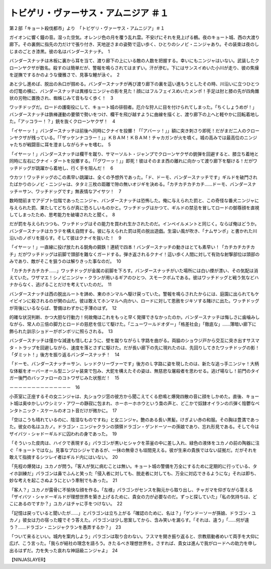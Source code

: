 =======================================================
トビゲリ・ヴァーサス・アムニジア ＃１
=======================================================

第２部「キョート殺伐都市」より　「トビゲリ・ヴァーサス・アムニジア」＃１

ガイオンに響く鐘の音。湿った空気。オレンジ色の月を覆う乱れ雲。不安げにそれを見上げる鶴。夜のキョート城、西の大渡り廊下。その裏側に指先の力だけで張り付き、天地逆さまの姿勢で這い歩く、ひとりのシノビ・ニンジャあり。その装束は夜のしじまのごとき漆黒。彼の名はバンダースナッチ。　1

バンダースナッチは木板に裏から耳を当て、渡り廊下の上にいる敵の人数を把握する。幸いにもニンジャはいない。武装したクローンヤクザが数名。殺すのは簡単だが、警報を鳴らされてはまずい。汗が滲む。下にはサンスイめいた小川が走り、彼の焦燥を逆撫でするかのような優雅さで、見事な鯉が泳ぐ。　2

あと少し進めば、脱出の糸口が掴める。バンダースナッチが再び渡り廊下の裏を這い進もうとしたその時、川沿いに立つひとつの灯篭の横に、バンダースナッチは異様なニンジャの影を見た！顔にはフルフェイスめいたメンポ！手足は肘と膝の先が四角錐状の刃物に置換され、蜘蛛じみて音もなく歩く！　3

ワッチドッグだ。ロードの護衛役にして、キョート城の徘徊者。厄介な狩人に目を付けられてしまった。「ちくしょうめが！」バンダースナッチは鉄棒運動の要領で勢いをつけ、欄干を飛び越すように曲線を描くと、渡り廊下の上へと軽やかに回転着地した。「アッコラー！？」銃を抜くクローンヤクザ！　4

「イヤーッ！」バンダースナッチは前後へ同時にクナイを投擲！「「アバーッ！」」額に突き刺さり即死！だがまだ二人のクローンヤクザが残っている。「「ザッケンナコラー！」」ＫＢＡＭ！ＫＢＡＭ！チャカガンが火を噴く。城の高みでは最高位のニンジャたちが戦闘音に耳を澄ましながらチャを嗜む。　5

「イヤーッ！」バンダースナッチは欄干を蹴り、サマーソルト・ジャンプでクローンヤクザの銃弾を回避すると、膝立ち着地と同時に左右にクナイ・ダートを投擲する。「「グワーッ！」」即死！彼はそのまま西の離れに向かって渡り廊下を駆ける！だがワッチドッグが跳躍から着地し、行く手を阻んだ！　6

ウカツ！ワッチドッグのこの素早い跳躍は、全くの予想外であった。「ド、ドーモ、バンダースナッチです」ギルドを破門されたばかりのシノビ・ニンジャは、タタミ三枚の距離で隙の無いオジギを決める。「カチカチカチカチ……ドーモ、バンダースナッチ＝サン、ワッチドッグです」無表情なアイサツ！　7

数時間前までアデプト位階であったニンジャ、バンダースナッチは恐怖した。俺に与えられた罰と、この奇怪な番犬ニンジャに与えられた罰、果たしてどちらが真に恐ろしいものかと。ワッチドッグはかつて、ギルドの禁忌を冒してロードの御尊顔を直視してしまったため、思考能力を破壊されたと聞く。　8

だが罰を与えられつつも、ワッチドッグはその能力を買われ生かされたのだ。インペイルメントと同じく。ならば俺はどうか。バンダースナッチはカラテを構え自問する。彼に与えられた罰は死の脱出遊戯。生温い風が吹き、「ナムサンポ」と書かれた川沿いのノボリを揺らす。そして彼はクナイを抜いた！　9

「イヤーッ！」一直線に投げ放たれる鋭角の鋼鉄！連続で四本！バンダースナッチの動きはとても素早い！「カチカチカチカチ」だがワッチドッグは前脚で頭部を難なくガードする。弾き返されるクナイ！這い歩く人間に対して有効な射撃部位は頭部のみであり、敵がそこを狙うのは解りきった事なのだ。　10

「カチカチカチカチ……」ワッチドッグが金属の前脚を下ろす。バンダースナッチがいた場所には白い煙が漂い、その気配は消えていた。ワザマエ！シノビニンジャ・クランが用いるギアのひとつ、スモークボムである。彼はワッチドッグと戦う気などハナからなく、逃げることだけを考えていたのだ。　11

バンダースナッチは西の脱出ルートを諦め、東のホンマルへ駆け戻っていた。警報を鳴らされたからには、庭園に出られてもケイビインに殺されるのが関の山だ。彼は敢えてホンマルへ向かい、ロードに対して恩赦をジキソする賭けに出た。ワッチドッグが背後にいるならば、警備はわずかに手薄のはず。　12

的確な状況判断、かつ大胆な行動力！何故俺はこれをもっと早く発揮できなかったのか。バンダースナッチは悔しさに歯噛みしながら、常人の三倍の脚力とロードの慈悲を信じて駆けた。「ニューワールドオダー」「格差社会」「徹底な」……薄暗い廊下に飾られた訓示ショドーがボンボリに照らされる。　13

バンダースナッチは僅かな減速も惜しむように、壁を蹴りながらＬ字路を曲がる。両脇のショウジ戸から交互に突き出すサスマタ・トラップを回避しながら、速度を落とさずに駆けた。だが長い廊下の先に現れたのは、先回りしてきたワッチドッグの影！「ダミット！」後方を振り返るバンダースナッチ！　14

「ドーモ、バンダースナッチ＝サン、レッドクリーヴァーです」後方のＬ字路に姿を現したのは、新たな追っ手ニンジャ！大柄な体躯をオーバーオール型ニンジャ装束で包み、大鉈を構えたその姿は、無慈悲な屠殺者を思わせる。逃げ場なし！前門のタイガー後門のバッファローのコトワザじみた状態だ！　15

－－－－－－－－－－－－－－　16

小茶室に正座するその女ニンジャは、丸ショウジ窓の彼方から聞こえてくる悲鳴と爆発四散の音に顔をしかめた。直後、キョート城は奥ゆかしいウシミツ・アワーの静寂に包まれ、ホーホーホホウという梟の声と、どこかで奴隷オイランの爪弾く陰鬱なペンタトニック・スケールのオコト音だけが微かに。　17

「空はこうも晴れているのに、陰湿なものですね」と女ニンジャ。艶のある長い黒髪。けぎよい赤の和服。その胸は豊満であった。彼女の名はユカノ。ドラゴン・ニンジャクランの頭領ドラゴン・ゲンドーソーの孫娘であり、忘れ形見である。そして今はザイバツ・シャドーギルドに囚われの身であった。　19

「そういった皮肉は、ハイクで表現する」パラゴンが黒いヒシャクを茶釜の中に差し入れ、緑色の液体をユカノの前の陶器に注ぐ「キョートではな」。見事なプロシジャであるが、一抹の無骨さも垣間見える。彼が生来の貴族ではない証拠だ。だがそれを敢えて指摘するシツレイ者はギルド内にはいない。　20

「先程の爆発は」ユカノが問う。「客人が気に病むことは無い。キョート城の警備を万全にするために定期的に行っている、タイホ訓練だ」パラゴンは鼻でふんと笑った「侵入者に対しても、脱走者に対しても、万全に対応できるようにな」それは即ち、妙な考えを起こさぬようにという牽制でもあった。　21

「客人？」ユカノが露骨に不愉快な顔を作る。「左様」パラゴンがセンスを胸元から取り出し、チャガマを仰ぎながら答える「ザイバツ・シャドーギルドが理想世界を築き上げるために、貴女の力が必要なのだ。ずっと探していた」「私の気持ちは、どこにあるのですか？」ユカノはチャに手をつけない。　22

「記憶は戻っていると聞いたが……」とパラゴンは立ち上がる「確認のために、名は？」「ゲンドーソーが孫娘、ドラゴン・ユカノ」彼女は力の宿った瞳でそう答えた。パラゴンは少し思案してから、含み笑いを漏らす。「それは、違う」「……何が違う？……ドラゴン・ニンジャクランを愚弄するか？」　23

「ついて来るといい。城内を案内しよう」パラゴンは取り合わない。フスマを開き振り返ると、宗教扇動者めいて両手を大仰に広げ、こう言った。「我らが結社の理念を語ろう。きたるべき理想世界を。さすれば、貴女は進んで我がロードへの助力を申し出るはずだ。力を失った哀れな神話級ニンジャよ」　24

【NINJASLAYER】

